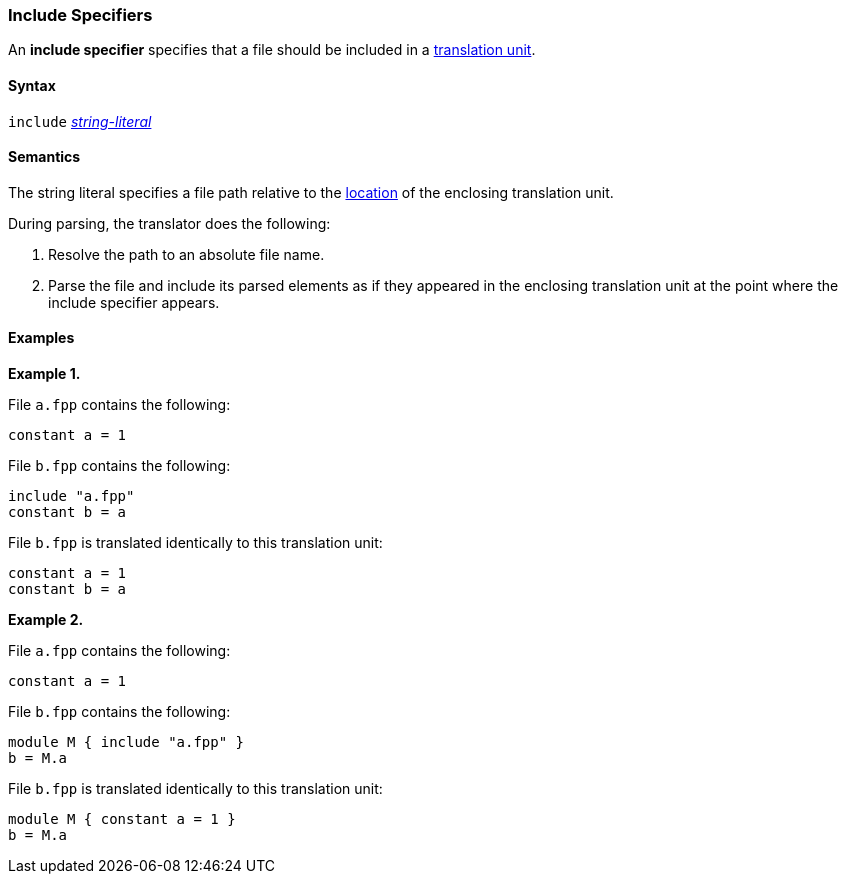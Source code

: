 === Include Specifiers

An *include specifier* specifies that a file
should be included in a
<<Translation-Units-and-Models_Translation-Units,translation unit>>.

==== Syntax

`include` <<Expressions_String-Literals,_string-literal_>>

==== Semantics

The string literal specifies a file path relative to the
<<Translation-Units-and-Models_The-Location-of-a-Translation-Unit,
location>> of the enclosing translation unit.

During parsing, the translator does the following:

. Resolve the path to an absolute file name.

. Parse the file and include its parsed elements as if they appeared
in the enclosing translation unit at the point where the include
specifier appears.

==== Examples

*Example 1.*

File `a.fpp` contains the following:

[source,fpp]
----
constant a = 1
----

File `b.fpp` contains the following:

[source,fpp]
----
include "a.fpp"
constant b = a
----

File `b.fpp` is translated identically to this translation unit:

[source,fpp]
----
constant a = 1
constant b = a
----

*Example 2.*

File `a.fpp` contains the following:

[source,fpp]
----
constant a = 1
----

File `b.fpp` contains the following:

[source,fpp]
----
module M { include "a.fpp" }
b = M.a
----

File `b.fpp` is translated identically to this translation unit:

[source,fpp]
----
module M { constant a = 1 }
b = M.a
----

